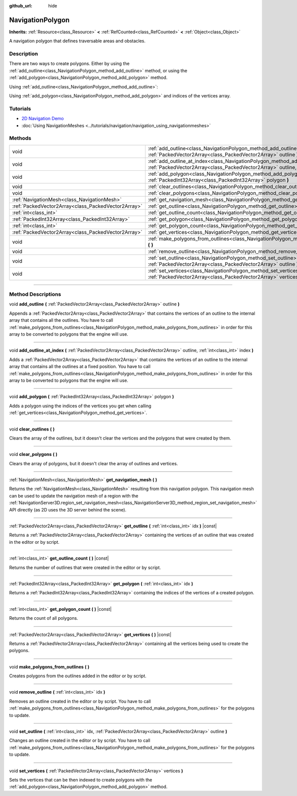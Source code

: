 :github_url: hide

.. DO NOT EDIT THIS FILE!!!
.. Generated automatically from Godot engine sources.
.. Generator: https://github.com/godotengine/godot/tree/master/doc/tools/make_rst.py.
.. XML source: https://github.com/godotengine/godot/tree/master/doc/classes/NavigationPolygon.xml.

.. _class_NavigationPolygon:

NavigationPolygon
=================

**Inherits:** :ref:`Resource<class_Resource>` **<** :ref:`RefCounted<class_RefCounted>` **<** :ref:`Object<class_Object>`

A navigation polygon that defines traversable areas and obstacles.

.. rst-class:: classref-introduction-group

Description
-----------

There are two ways to create polygons. Either by using the :ref:`add_outline<class_NavigationPolygon_method_add_outline>` method, or using the :ref:`add_polygon<class_NavigationPolygon_method_add_polygon>` method.

Using :ref:`add_outline<class_NavigationPolygon_method_add_outline>`:


.. tabs::

 .. code-tab:: gdscript

    var polygon = NavigationPolygon.new()
    var outline = PackedVector2Array([Vector2(0, 0), Vector2(0, 50), Vector2(50, 50), Vector2(50, 0)])
    polygon.add_outline(outline)
    polygon.make_polygons_from_outlines()
    $NavigationRegion2D.navigation_polygon = polygon

 .. code-tab:: csharp

    var polygon = new NavigationPolygon();
    var outline = new Vector2[] { new Vector2(0, 0), new Vector2(0, 50), new Vector2(50, 50), new Vector2(50, 0) };
    polygon.AddOutline(outline);
    polygon.MakePolygonsFromOutlines();
    GetNode<NavigationRegion2D>("NavigationRegion2D").NavigationPolygon = polygon;



Using :ref:`add_polygon<class_NavigationPolygon_method_add_polygon>` and indices of the vertices array.


.. tabs::

 .. code-tab:: gdscript

    var polygon = NavigationPolygon.new()
    var vertices = PackedVector2Array([Vector2(0, 0), Vector2(0, 50), Vector2(50, 50), Vector2(50, 0)])
    polygon.vertices = vertices
    var indices = PackedInt32Array([0, 1, 2, 3])
    polygon.add_polygon(indices)
    $NavigationRegion2D.navigation_polygon = polygon

 .. code-tab:: csharp

    var polygon = new NavigationPolygon();
    var vertices = new Vector2[] { new Vector2(0, 0), new Vector2(0, 50), new Vector2(50, 50), new Vector2(50, 0) };
    polygon.Vertices = vertices;
    var indices = new int[] { 0, 1, 2, 3 };
    polygon.AddPolygon(indices);
    GetNode<NavigationRegion2D>("NavigationRegion2D").NavigationPolygon = polygon;



.. rst-class:: classref-introduction-group

Tutorials
---------

- `2D Navigation Demo <https://godotengine.org/asset-library/asset/117>`__

- :doc:`Using NavigationMeshes <../tutorials/navigation/navigation_using_navigationmeshes>`

.. rst-class:: classref-reftable-group

Methods
-------

.. table::
   :widths: auto

   +-----------------------------------------------------+---------------------------------------------------------------------------------------------------------------------------------------------------------------------------------------+
   | void                                                | :ref:`add_outline<class_NavigationPolygon_method_add_outline>` **(** :ref:`PackedVector2Array<class_PackedVector2Array>` outline **)**                                                |
   +-----------------------------------------------------+---------------------------------------------------------------------------------------------------------------------------------------------------------------------------------------+
   | void                                                | :ref:`add_outline_at_index<class_NavigationPolygon_method_add_outline_at_index>` **(** :ref:`PackedVector2Array<class_PackedVector2Array>` outline, :ref:`int<class_int>` index **)** |
   +-----------------------------------------------------+---------------------------------------------------------------------------------------------------------------------------------------------------------------------------------------+
   | void                                                | :ref:`add_polygon<class_NavigationPolygon_method_add_polygon>` **(** :ref:`PackedInt32Array<class_PackedInt32Array>` polygon **)**                                                    |
   +-----------------------------------------------------+---------------------------------------------------------------------------------------------------------------------------------------------------------------------------------------+
   | void                                                | :ref:`clear_outlines<class_NavigationPolygon_method_clear_outlines>` **(** **)**                                                                                                      |
   +-----------------------------------------------------+---------------------------------------------------------------------------------------------------------------------------------------------------------------------------------------+
   | void                                                | :ref:`clear_polygons<class_NavigationPolygon_method_clear_polygons>` **(** **)**                                                                                                      |
   +-----------------------------------------------------+---------------------------------------------------------------------------------------------------------------------------------------------------------------------------------------+
   | :ref:`NavigationMesh<class_NavigationMesh>`         | :ref:`get_navigation_mesh<class_NavigationPolygon_method_get_navigation_mesh>` **(** **)**                                                                                            |
   +-----------------------------------------------------+---------------------------------------------------------------------------------------------------------------------------------------------------------------------------------------+
   | :ref:`PackedVector2Array<class_PackedVector2Array>` | :ref:`get_outline<class_NavigationPolygon_method_get_outline>` **(** :ref:`int<class_int>` idx **)** |const|                                                                          |
   +-----------------------------------------------------+---------------------------------------------------------------------------------------------------------------------------------------------------------------------------------------+
   | :ref:`int<class_int>`                               | :ref:`get_outline_count<class_NavigationPolygon_method_get_outline_count>` **(** **)** |const|                                                                                        |
   +-----------------------------------------------------+---------------------------------------------------------------------------------------------------------------------------------------------------------------------------------------+
   | :ref:`PackedInt32Array<class_PackedInt32Array>`     | :ref:`get_polygon<class_NavigationPolygon_method_get_polygon>` **(** :ref:`int<class_int>` idx **)**                                                                                  |
   +-----------------------------------------------------+---------------------------------------------------------------------------------------------------------------------------------------------------------------------------------------+
   | :ref:`int<class_int>`                               | :ref:`get_polygon_count<class_NavigationPolygon_method_get_polygon_count>` **(** **)** |const|                                                                                        |
   +-----------------------------------------------------+---------------------------------------------------------------------------------------------------------------------------------------------------------------------------------------+
   | :ref:`PackedVector2Array<class_PackedVector2Array>` | :ref:`get_vertices<class_NavigationPolygon_method_get_vertices>` **(** **)** |const|                                                                                                  |
   +-----------------------------------------------------+---------------------------------------------------------------------------------------------------------------------------------------------------------------------------------------+
   | void                                                | :ref:`make_polygons_from_outlines<class_NavigationPolygon_method_make_polygons_from_outlines>` **(** **)**                                                                            |
   +-----------------------------------------------------+---------------------------------------------------------------------------------------------------------------------------------------------------------------------------------------+
   | void                                                | :ref:`remove_outline<class_NavigationPolygon_method_remove_outline>` **(** :ref:`int<class_int>` idx **)**                                                                            |
   +-----------------------------------------------------+---------------------------------------------------------------------------------------------------------------------------------------------------------------------------------------+
   | void                                                | :ref:`set_outline<class_NavigationPolygon_method_set_outline>` **(** :ref:`int<class_int>` idx, :ref:`PackedVector2Array<class_PackedVector2Array>` outline **)**                     |
   +-----------------------------------------------------+---------------------------------------------------------------------------------------------------------------------------------------------------------------------------------------+
   | void                                                | :ref:`set_vertices<class_NavigationPolygon_method_set_vertices>` **(** :ref:`PackedVector2Array<class_PackedVector2Array>` vertices **)**                                             |
   +-----------------------------------------------------+---------------------------------------------------------------------------------------------------------------------------------------------------------------------------------------+

.. rst-class:: classref-section-separator

----

.. rst-class:: classref-descriptions-group

Method Descriptions
-------------------

.. _class_NavigationPolygon_method_add_outline:

.. rst-class:: classref-method

void **add_outline** **(** :ref:`PackedVector2Array<class_PackedVector2Array>` outline **)**

Appends a :ref:`PackedVector2Array<class_PackedVector2Array>` that contains the vertices of an outline to the internal array that contains all the outlines. You have to call :ref:`make_polygons_from_outlines<class_NavigationPolygon_method_make_polygons_from_outlines>` in order for this array to be converted to polygons that the engine will use.

.. rst-class:: classref-item-separator

----

.. _class_NavigationPolygon_method_add_outline_at_index:

.. rst-class:: classref-method

void **add_outline_at_index** **(** :ref:`PackedVector2Array<class_PackedVector2Array>` outline, :ref:`int<class_int>` index **)**

Adds a :ref:`PackedVector2Array<class_PackedVector2Array>` that contains the vertices of an outline to the internal array that contains all the outlines at a fixed position. You have to call :ref:`make_polygons_from_outlines<class_NavigationPolygon_method_make_polygons_from_outlines>` in order for this array to be converted to polygons that the engine will use.

.. rst-class:: classref-item-separator

----

.. _class_NavigationPolygon_method_add_polygon:

.. rst-class:: classref-method

void **add_polygon** **(** :ref:`PackedInt32Array<class_PackedInt32Array>` polygon **)**

Adds a polygon using the indices of the vertices you get when calling :ref:`get_vertices<class_NavigationPolygon_method_get_vertices>`.

.. rst-class:: classref-item-separator

----

.. _class_NavigationPolygon_method_clear_outlines:

.. rst-class:: classref-method

void **clear_outlines** **(** **)**

Clears the array of the outlines, but it doesn't clear the vertices and the polygons that were created by them.

.. rst-class:: classref-item-separator

----

.. _class_NavigationPolygon_method_clear_polygons:

.. rst-class:: classref-method

void **clear_polygons** **(** **)**

Clears the array of polygons, but it doesn't clear the array of outlines and vertices.

.. rst-class:: classref-item-separator

----

.. _class_NavigationPolygon_method_get_navigation_mesh:

.. rst-class:: classref-method

:ref:`NavigationMesh<class_NavigationMesh>` **get_navigation_mesh** **(** **)**

Returns the :ref:`NavigationMesh<class_NavigationMesh>` resulting from this navigation polygon. This navigation mesh can be used to update the navigation mesh of a region with the :ref:`NavigationServer3D.region_set_navigation_mesh<class_NavigationServer3D_method_region_set_navigation_mesh>` API directly (as 2D uses the 3D server behind the scene).

.. rst-class:: classref-item-separator

----

.. _class_NavigationPolygon_method_get_outline:

.. rst-class:: classref-method

:ref:`PackedVector2Array<class_PackedVector2Array>` **get_outline** **(** :ref:`int<class_int>` idx **)** |const|

Returns a :ref:`PackedVector2Array<class_PackedVector2Array>` containing the vertices of an outline that was created in the editor or by script.

.. rst-class:: classref-item-separator

----

.. _class_NavigationPolygon_method_get_outline_count:

.. rst-class:: classref-method

:ref:`int<class_int>` **get_outline_count** **(** **)** |const|

Returns the number of outlines that were created in the editor or by script.

.. rst-class:: classref-item-separator

----

.. _class_NavigationPolygon_method_get_polygon:

.. rst-class:: classref-method

:ref:`PackedInt32Array<class_PackedInt32Array>` **get_polygon** **(** :ref:`int<class_int>` idx **)**

Returns a :ref:`PackedInt32Array<class_PackedInt32Array>` containing the indices of the vertices of a created polygon.

.. rst-class:: classref-item-separator

----

.. _class_NavigationPolygon_method_get_polygon_count:

.. rst-class:: classref-method

:ref:`int<class_int>` **get_polygon_count** **(** **)** |const|

Returns the count of all polygons.

.. rst-class:: classref-item-separator

----

.. _class_NavigationPolygon_method_get_vertices:

.. rst-class:: classref-method

:ref:`PackedVector2Array<class_PackedVector2Array>` **get_vertices** **(** **)** |const|

Returns a :ref:`PackedVector2Array<class_PackedVector2Array>` containing all the vertices being used to create the polygons.

.. rst-class:: classref-item-separator

----

.. _class_NavigationPolygon_method_make_polygons_from_outlines:

.. rst-class:: classref-method

void **make_polygons_from_outlines** **(** **)**

Creates polygons from the outlines added in the editor or by script.

.. rst-class:: classref-item-separator

----

.. _class_NavigationPolygon_method_remove_outline:

.. rst-class:: classref-method

void **remove_outline** **(** :ref:`int<class_int>` idx **)**

Removes an outline created in the editor or by script. You have to call :ref:`make_polygons_from_outlines<class_NavigationPolygon_method_make_polygons_from_outlines>` for the polygons to update.

.. rst-class:: classref-item-separator

----

.. _class_NavigationPolygon_method_set_outline:

.. rst-class:: classref-method

void **set_outline** **(** :ref:`int<class_int>` idx, :ref:`PackedVector2Array<class_PackedVector2Array>` outline **)**

Changes an outline created in the editor or by script. You have to call :ref:`make_polygons_from_outlines<class_NavigationPolygon_method_make_polygons_from_outlines>` for the polygons to update.

.. rst-class:: classref-item-separator

----

.. _class_NavigationPolygon_method_set_vertices:

.. rst-class:: classref-method

void **set_vertices** **(** :ref:`PackedVector2Array<class_PackedVector2Array>` vertices **)**

Sets the vertices that can be then indexed to create polygons with the :ref:`add_polygon<class_NavigationPolygon_method_add_polygon>` method.

.. |virtual| replace:: :abbr:`virtual (This method should typically be overridden by the user to have any effect.)`
.. |const| replace:: :abbr:`const (This method has no side effects. It doesn't modify any of the instance's member variables.)`
.. |vararg| replace:: :abbr:`vararg (This method accepts any number of arguments after the ones described here.)`
.. |constructor| replace:: :abbr:`constructor (This method is used to construct a type.)`
.. |static| replace:: :abbr:`static (This method doesn't need an instance to be called, so it can be called directly using the class name.)`
.. |operator| replace:: :abbr:`operator (This method describes a valid operator to use with this type as left-hand operand.)`
